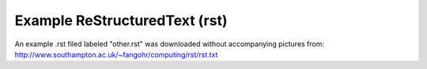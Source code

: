 =========================================
Example ReStructuredText (rst)
=========================================


An example .rst filed labeled "other.rst" was downloaded without accompanying pictures from: http://www.southampton.ac.uk/~fangohr/computing/rst/rst.txt


